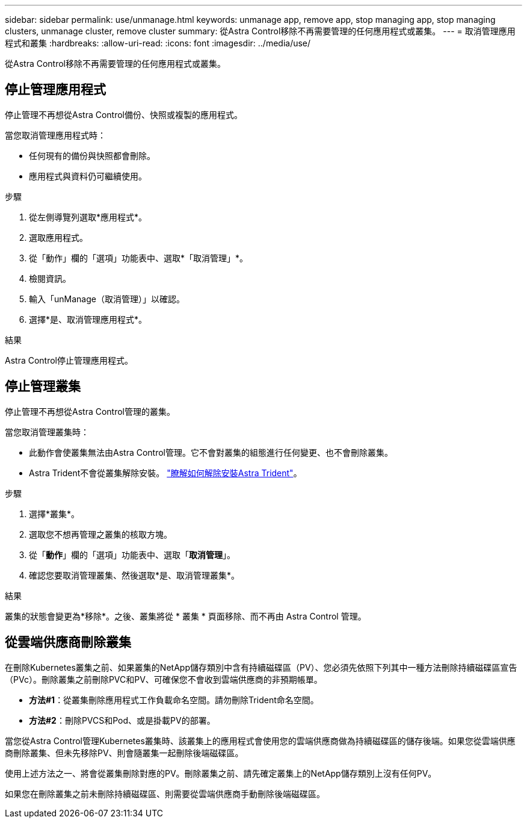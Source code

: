 ---
sidebar: sidebar 
permalink: use/unmanage.html 
keywords: unmanage app, remove app, stop managing app, stop managing clusters, unmanage cluster, remove cluster 
summary: 從Astra Control移除不再需要管理的任何應用程式或叢集。 
---
= 取消管理應用程式和叢集
:hardbreaks:
:allow-uri-read: 
:icons: font
:imagesdir: ../media/use/


[role="lead"]
從Astra Control移除不再需要管理的任何應用程式或叢集。



== 停止管理應用程式

停止管理不再想從Astra Control備份、快照或複製的應用程式。

當您取消管理應用程式時：

* 任何現有的備份與快照都會刪除。
* 應用程式與資料仍可繼續使用。


.步驟
. 從左側導覽列選取*應用程式*。
. 選取應用程式。
. 從「動作」欄的「選項」功能表中、選取*「取消管理」*。
. 檢閱資訊。
. 輸入「unManage（取消管理）」以確認。
. 選擇*是、取消管理應用程式*。


.結果
Astra Control停止管理應用程式。



== 停止管理叢集

停止管理不再想從Astra Control管理的叢集。

ifdef::gcp[]


NOTE: 在取消管理叢集之前、您應該取消管理與叢集相關的應用程式。

最佳實務做法是、建議您在透過GCP刪除叢集之前、先從Astra Control中移除叢集。

endif::gcp[]

當您取消管理叢集時：

* 此動作會使叢集無法由Astra Control管理。它不會對叢集的組態進行任何變更、也不會刪除叢集。
* Astra Trident不會從叢集解除安裝。 https://docs.netapp.com/us-en/trident/trident-managing-k8s/uninstall-trident.html["瞭解如何解除安裝Astra Trident"^]。


.步驟
. 選擇*叢集*。
. 選取您不想再管理之叢集的核取方塊。
. 從「*動作*」欄的「選項」功能表中、選取「*取消管理*」。
. 確認您要取消管理叢集、然後選取*是、取消管理叢集*。


.結果
叢集的狀態會變更為*移除*。之後、叢集將從 * 叢集 * 頁面移除、而不再由 Astra Control 管理。



== 從雲端供應商刪除叢集

在刪除Kubernetes叢集之前、如果叢集的NetApp儲存類別中含有持續磁碟區（PV）、您必須先依照下列其中一種方法刪除持續磁碟區宣告（PVc）。刪除叢集之前刪除PVC和PV、可確保您不會收到雲端供應商的非預期帳單。

* *方法#1*：從叢集刪除應用程式工作負載命名空間。請勿刪除Trident命名空間。
* *方法#2*：刪除PVCS和Pod、或是掛載PV的部署。


當您從Astra Control管理Kubernetes叢集時、該叢集上的應用程式會使用您的雲端供應商做為持續磁碟區的儲存後端。如果您從雲端供應商刪除叢集、但未先移除PV、則會隨叢集一起刪除後端磁碟區。

使用上述方法之一、將會從叢集刪除對應的PV。刪除叢集之前、請先確定叢集上的NetApp儲存類別上沒有任何PV。

如果您在刪除叢集之前未刪除持續磁碟區、則需要從雲端供應商手動刪除後端磁碟區。
